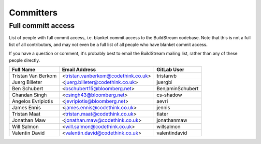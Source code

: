 .. _committers:

Committers
==========

Full committ access
-------------------

List of people with full commit access, i.e. blanket commit access to 
the BuildStream codebase. Note that this is not a full list of all 
contributors, and may not even be a full list of all people who have
blanket commit access.

If you have a question or comment, it's probably best to email 
the BuildStream mailing list, rather than any of these people
directly.

+-------------------------+------------------------------------------+------------------------------------------+
| Full Name               |Email Address                             |GitLab User                               |
+=========================+==========================================+==========================================+
| Tristan Van Berkom      | <tristan.vanberkom@codethink.co.uk>      | tristanvb                                |
+-------------------------+------------------------------------------+------------------------------------------+
| Juerg Billeter          | <juerg.billeter@codethink.co.uk>         | juergbi                                  |
+-------------------------+------------------------------------------+------------------------------------------+
| Ben Schubert            | <bschubert15@bloomberg.net>              | BenjaminSchubert                         |
+-------------------------+------------------------------------------+------------------------------------------+
| Chandan Singh           | <csingh43@bloomberg.net>                 | cs-shadow                                |
+-------------------------+------------------------------------------+------------------------------------------+
| Angelos Evripiotis      | <jevripiotis@bloomberg.net>              | aevri                                    |
+-------------------------+------------------------------------------+------------------------------------------+
| James Ennis             | <james.ennis@codethink.co.uk>            | jennis                                   |
+-------------------------+------------------------------------------+------------------------------------------+
| Tristan Maat            | <tristan.maat@codethink.co.uk>           | tlater                                   |
+-------------------------+------------------------------------------+------------------------------------------+
| Jonathan Maw            | <jonathan.maw@codethink.co.uk>           | jonathanmaw                              |
+-------------------------+------------------------------------------+------------------------------------------+
| Will Salmon             | <will.salmon@codethink.co.uk>            | willsalmon                               |
+-------------------------+------------------------------------------+------------------------------------------+
| Valentin David          | <valentin.david@codethink.co.uk>         | valentindavid                            |
+-------------------------+------------------------------------------+------------------------------------------+

